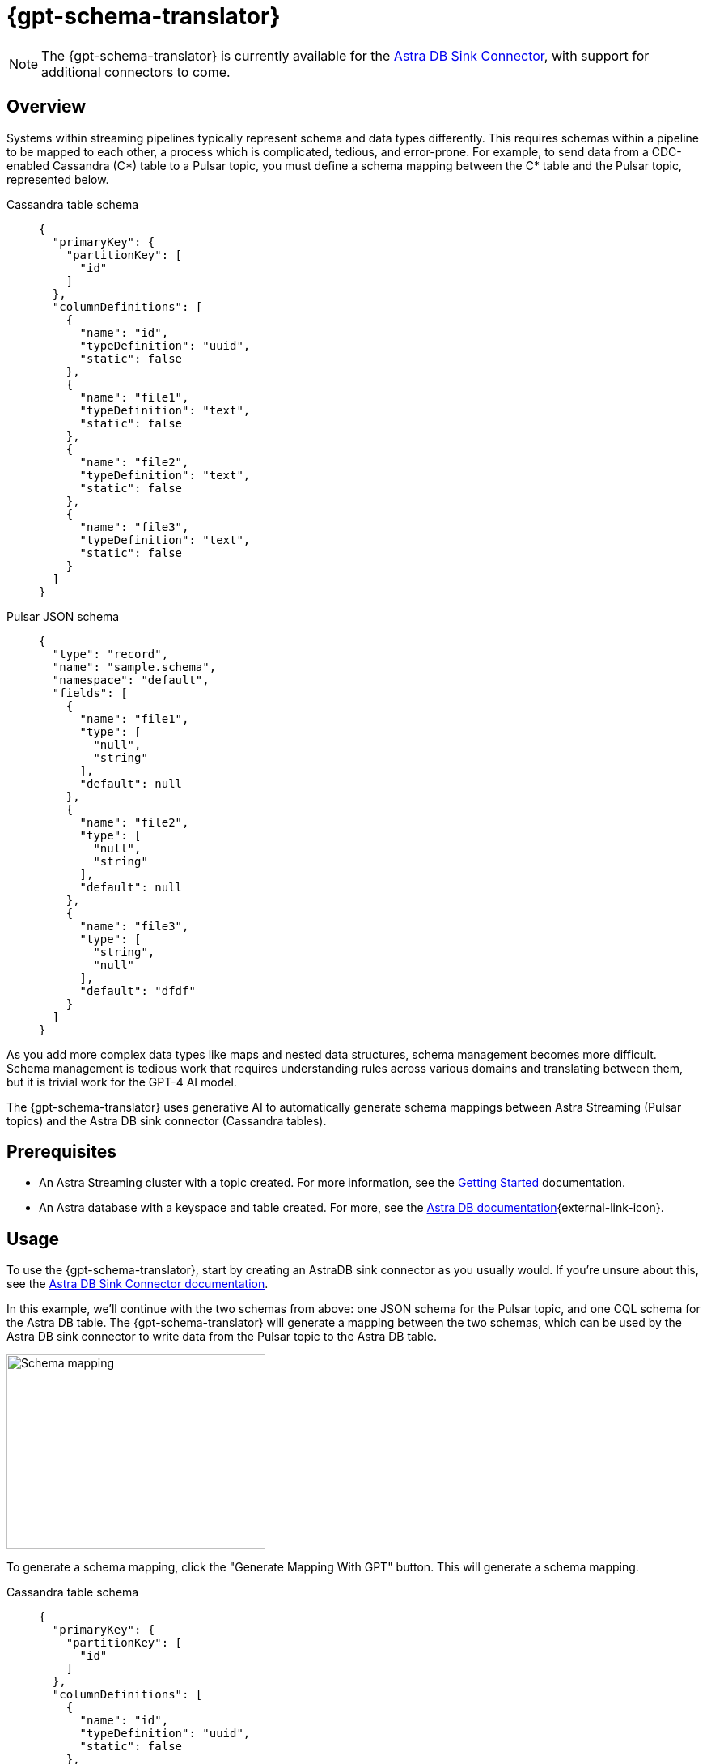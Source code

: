 = {gpt-schema-translator}

[NOTE]
====
The {gpt-schema-translator} is currently available for the xref:streaming-learning:pulsar-io:connectors/sinks/astra-db.adoc[Astra DB Sink Connector], with support for additional connectors to come.
====

== Overview

Systems within streaming pipelines typically represent schema and data types differently. This requires schemas within a pipeline to be mapped to each other, a process which is complicated, tedious, and error-prone. For example, to send data from a CDC-enabled Cassandra (C*) table to a Pulsar topic, you must define a schema mapping between the C* table and the Pulsar topic, represented below.
[tabs]
====
Cassandra table schema::
+
--
[source,cql]
----
{
  "primaryKey": {
    "partitionKey": [
      "id"
    ]
  },
  "columnDefinitions": [
    {
      "name": "id",
      "typeDefinition": "uuid",
      "static": false
    },
    {
      "name": "file1",
      "typeDefinition": "text",
      "static": false
    },
    {
      "name": "file2",
      "typeDefinition": "text",
      "static": false
    },
    {
      "name": "file3",
      "typeDefinition": "text",
      "static": false
    }
  ]
}
----
--

Pulsar JSON schema::
+
--
[source,json]
----
{
  "type": "record",
  "name": "sample.schema",
  "namespace": "default",
  "fields": [
    {
      "name": "file1",
      "type": [
        "null",
        "string"
      ],
      "default": null
    },
    {
      "name": "file2",
      "type": [
        "null",
        "string"
      ],
      "default": null
    },
    {
      "name": "file3",
      "type": [
        "string",
        "null"
      ],
      "default": "dfdf"
    }
  ]
}
----
--
====

As you add more complex data types like maps and nested data structures, schema management becomes more difficult. Schema management is tedious work that requires understanding rules across various domains and translating between them, but it is trivial work for the GPT-4 AI model.

The {gpt-schema-translator} uses generative AI to automatically generate schema mappings between Astra Streaming (Pulsar topics) and the Astra DB sink connector (Cassandra tables).

== Prerequisites

* An Astra Streaming cluster with a topic created. For more information, see the xref:getting-started:index.adoc[Getting Started] documentation.
* An Astra database with a keyspace and table created. For more, see the https://docs.datastax.com/en/astra-serverless/docs/[Astra DB documentation^]{external-link-icon}.

== Usage

To use the {gpt-schema-translator}, start by creating an AstraDB sink connector as you usually would. If you're unsure about this, see the xref:streaming-learning:pulsar-io:connectors/sinks/astra-db.adoc[Astra DB Sink Connector documentation].

In this example, we'll continue with the two schemas from above: one JSON schema for the Pulsar topic, and one CQL schema for the Astra DB table. The {gpt-schema-translator} will generate a mapping between the two schemas, which can be used by the Astra DB sink connector to write data from the Pulsar topic to the Astra DB table.

image::two-schemas.png[Schema mapping,320,240]

To generate a schema mapping, click the "Generate Mapping With GPT" button. This will generate a schema mapping.
[tabs]
====
Cassandra table schema::
+
--
[source,cql]
----
{
  "primaryKey": {
    "partitionKey": [
      "id"
    ]
  },
  "columnDefinitions": [
    {
      "name": "id",
      "typeDefinition": "uuid",
      "static": false
    },
    {
      "name": "file1",
      "typeDefinition": "text",
      "static": false
    },
    {
      "name": "file2",
      "typeDefinition": "text",
      "static": false
    },
    {
      "name": "file3",
      "typeDefinition": "text",
      "static": false
    }
  ]
}
----
--

Pulsar JSON schema::
+
--
[source,json]
----
{
  "type": "record",
  "name": "sample.schema",
  "namespace": "default",
  "fields": [
    {
      "name": "file1",
      "type": [
        "null",
        "string"
      ],
      "default": null
    },
    {
      "name": "file2",
      "type": [
        "null",
        "string"
      ],
      "default": null
    },
    {
      "name": "file3",
      "type": [
        "string",
        "null"
      ],
      "default": "dfdf"
    }
  ]
}
----
--

Generated schema mapping::
+
--
[source,]
----
id=key, file1=value.file1, file2=value.file2, file3=value.file3
----
--
====

Great! Now, once your connector is created, messages will flow smoothly between the two different schemas. Check in your {astra_ui} logs to see the data flowing into your table with no pesky error messages.

[#pulsar-topic-to-cql-table]
== Pulsar topic with an AVRO schema to Cassandra table
This example will produce a mapping between a Pulsar Topic in AVRO schema (JSON object) and a Cassandra table CQL schema.
Avro schema definitions are JSON records, so this example isn't radically different from the first, but this time, we'll use the DataGenerator source connector to generate data for the Pulsar topic, the Astra DB sink connector to write data to the Cassandra table, and the {gpt-schema-translator} to generate a schema mapping between the two as the messages are processed.

* For more on creating the AstraDB sink connector, see the xref:streaming-learning:pulsar-io:connectors/sinks/astra-db.adoc[Astra DB Sink Connector documentation].
* For more on creating the DataGenerator source connector, see the xref:streaming-learning:pulsar-io:connectors/sources/data-generator.adoc[DataGenerator Connector documentation].

The DataGenerator source connector will generate data for the Pulsar topic using the following schema:

.DataGenerator source connector schema
[%collapsible]
====
[source,avro]
----
"pulsar_topic_schema": {
        "person": {
            "type": "record",
            "name": "Person",
            "namespace": "org.apache.pulsar.io.datagenerator",
            "fields": [
              {
                "name": "address",
                "type": [
                  "null",
                  {
                    "type": "record",
                    "name": "Address",
                    "namespace": "org.apache.pulsar.io.datagenerator.Person",
                    "fields": [
                      {
                        "name": "apartmentNumber",
                        "type": [
                          "null",
                          "string"
                        ],
                        "default": null
                      },
                      {
                        "name": "city",
                        "type": [
                          "null",
                          "string"
                        ],
                        "default": null
                      },
                      {
                        "name": "postalCode",
                        "type": [
                          "null",
                          "string"
                        ],
                        "default": null
                      },
                      {
                        "name": "street",
                        "type": [
                          "null",
                          "string"
                        ],
                        "default": null
                      },
                      {
                        "name": "streetNumber",
                        "type": [
                          "null",
                          "string"
                        ],
                        "default": null
                      }
                    ]
                  }
                ],
                "default": null
              },
              {
                "name": "age",
                "type": [
                  "null",
                  "int"
                ],
                "default": null
              },
              {
                "name": "company",
                "type": [
                  "null",
                  {
                    "type": "record",
                    "name": "Company",
                    "namespace": "org.apache.pulsar.io.datagenerator.Person",
                    "fields": [
                      {
                        "name": "domain",
                        "type": [
                          "null",
                          "string"
                        ],
                        "default": null
                      },
                      {
                        "name": "email",
                        "type": [
                          "null",
                          "string"
                        ],
                        "default": null
                      },
                      {
                        "name": "name",
                        "type": [
                          "null",
                          "string"
                        ],
                        "default": null
                      },
                      {
                        "name": "vatIdentificationNumber",
                        "type": [
                          "null",
                          "string"
                        ],
                        "default": null
                      }
                    ]
                  }
                ],
                "default": null
              },
              {
                "name": "companyEmail",
                "type": [
                  "null",
                  "string"
                ],
                "default": null
              },
              {
                "name": "dateOfBirth",
                "type": {
                  "type": "long",
                  "logicalType": "timestamp-millis"
                }
              },
              {
                "name": "email",
                "type": [
                  "null",
                  "string"
                ],
                "default": null
              },
              {
                "name": "firstName",
                "type": [
                  "null",
                  "string"
                ],
                "default": null
              },
              {
                "name": "lastName",
                "type": [
                  "null",
                  "string"
                ],
                "default": null
              },
              {
                "name": "middleName",
                "type": [
                  "null",
                  "string"
                ],
                "default": null
              },
              {
                "name": "nationalIdentificationNumber",
                "type": [
                  "null",
                  "string"
                ],
                "default": null
              },
              {
                "name": "nationalIdentityCardNumber",
                "type": [
                  "null",
                  "string"
                ],
                "default": null
              },
              {
                "name": "passportNumber",
                "type": [
                  "null",
                  "string"
                ],
                "default": null
              },
              {
                "name": "password",
                "type": [
                  "null",
                  "string"
                ],
                "default": null
              },
              {
                "name": "sex",
                "type": [
                  "null",
                  {
                    "type": "enum",
                    "name": "Sex",
                    "namespace": "org.apache.pulsar.io.datagenerator.Person",
                    "symbols": [
                      "MALE",
                      "FEMALE"
                    ]
                  }
                ],
                "default": null
              },
              {
                "name": "telephoneNumber",
                "type": [
                  "null",
                  "string"
                ],
                "default": null
              },
              {
                "name": "username",
                "type": [
                  "null",
                  "string"
                ],
                "default": null
              }
            ]
          },
----
====

The Cassandra table for the AstraDB sink has the following schema:

.CQL schema
[%collapsible]
====
[source,]
----
"cassandra_table_schemas": {
        "person": {
            "primaryKey": {
              "partitionKey": [
                "passportnumber"
              ]
            },
            "columnDefinitions": [
              {
                "name": "passportnumber",
                "typeDefinition": "text",
                "static": false
              },
              {
                "name": "age",
                "typeDefinition": "varint",
                "static": false
              },
              {
                "name": "firstname",
                "typeDefinition": "text",
                "static": false
              },
              {
                "name": "lastname",
                "typeDefinition": "text",
                "static": false
              }
            ]
          },
----
====

When a topic schema is available to the {gpt-schema-translator}, the button prompt will change to "Generate Mapping". generate a mapping between the two schemas.

image::create-schema-mapping.png[Schema mapping,320,240]

GPT examines the schemas and generates a mapping. The mapping is displayed in the UI, and can be copied to the clipboard.
[source,]
----
passportnumber=value.passportNumber, age=value.age, firstname=value.firstName, lastname=value.lastName
----

Notice that the `firstname` value becomes `firstName` because the Pulsar topic JSON schema supersedes the Cassandra table schema.

== No schema on Pulsar topic
Even with no schema declared in the Pulsar topic, the schema translator will still provide a schema mapping that mirrors the values of your Cassandra table schema, without using GPT. +
For example, starting with this schema on a Cassandra table:
[source,cql]
----
{
  "primaryKey": {
    "partitionKey": [
      "passportnumber"
    ]
  },
  "columnDefinitions": [
    {
      "name": "passportnumber",
      "typeDefinition": "text",
      "static": false
    },
    {
      "name": "age",
      "typeDefinition": "varint",
      "static": false
    },
    {
      "name": "firstname",
      "typeDefinition": "text",
      "static": false
    },
    {
      "name": "lastname",
      "typeDefinition": "text",
      "static": false
    }
  ]
}
----

Since you have an available schema in your Cassandra table, the button prompt will change to "Generate Mapping" to let you know you can create a topic schema from the Cassandra table schema.
Click on this button to generate a schema for the Pulsar topic from your Cassandra table schema.
[source,bash]
----
passportnumber=value.passportnumber, age=value.age, firstname=value.firstname, lastname=value.lastname
----

== What's next?

For more on managing schema, see xref:streaming-learning:use-cases-architectures:change-data-capture/index.adoc[].